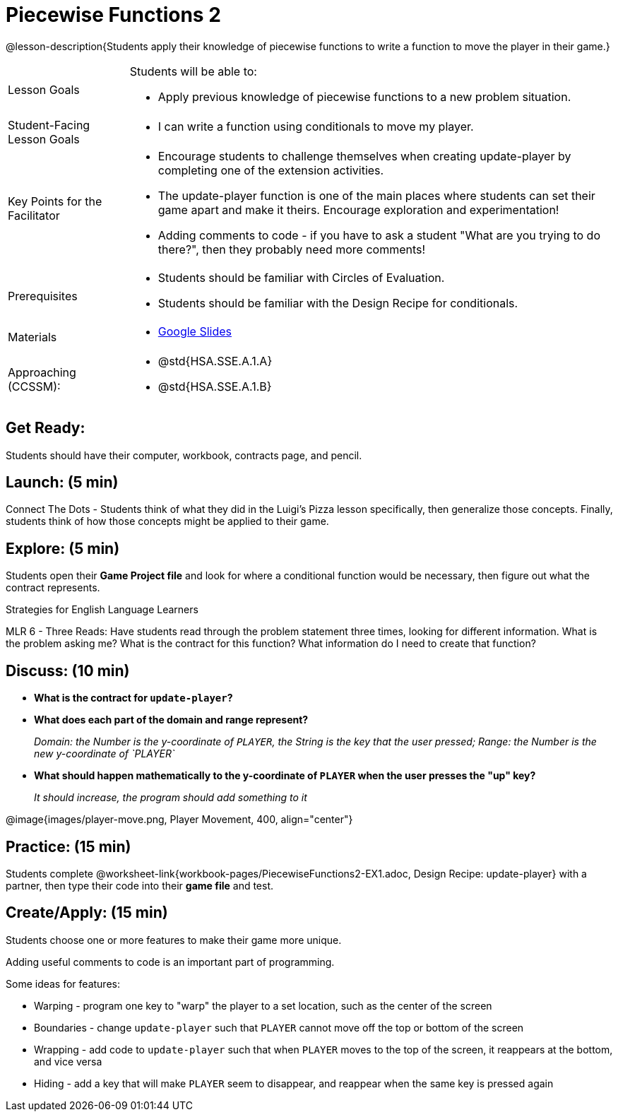 = Piecewise Functions 2 

@lesson-description{Students apply their knowledge of piecewise functions to write a function to move the player in their game.}


[.left-header,cols="20a,80a", stripes=none]
|===
|Lesson Goals
|Students will be able to:

* Apply previous knowledge of piecewise functions to a new problem situation.

|Student-Facing Lesson Goals
|
* I can write a function using conditionals to move my player.

|Key Points for the Facilitator
|
* Encourage students to challenge themselves when creating update-player by completing one of the extension activities.
* The update-player function is one of the main places where students can set their game apart and make it theirs.  Encourage exploration and experimentation!
* Adding comments to code - if you have to ask a student "What are you trying to do there?", then they probably need more comments!  

|Prerequisites
|
* Students should be familiar with Circles of Evaluation.
* Students should be familiar with the Design Recipe for conditionals.

|Materials
|
* https://docs.google.com/presentation/d/1u0Zg-ErvH4ICRewgDeT42hnWngMrxPM1QwGSm8_FW-E/edit?usp=sharing[Google Slides]
|===

[.left-header,cols="20a,80a", stripes=none]
|===
|Approaching (CCSSM):
|
* @std{HSA.SSE.A.1.A}
* @std{HSA.SSE.A.1.B}

|===

== Get Ready:

Students should have their computer, workbook, contracts page, and pencil.

== Launch: (5 min)

Connect The Dots - Students think of what they did in the Luigi's Pizza lesson specifically, then generalize those concepts.  Finally, students think of how those concepts might be applied to their game.  
  

== Explore: (5 min)

Students open their *Game Project file* and look for where a conditional function would be necessary, then figure out what the contract represents.  

[.strategy-box]
.Strategies for English Language Learners
****
MLR 6 - Three Reads: Have students read through the problem statement three times, looking for different information.  What is the problem asking me?  What is the contract for this function?  What information do I need to create that function?
****

== Discuss: (10 min)

* *What is the contract for `update-player`?*
+
ifeval::["{proglang}" == "wescheme"]
_``update-player: Number String -> Number``_
endif::[]
ifeval::["{proglang}" == "pyret"]
_``update-player: Number, String -> Number``_
endif::[]
* *What does each part of the domain and range represent?*
+
_Domain: the Number is the y-coordinate of `PLAYER`, the String is the key that the user pressed; Range: the Number is the new y-coordinate of `PLAYER`_
* *What should happen mathematically to the y-coordinate of `PLAYER` when the user presses the "up" key?*
+
_It should increase, the program should add something to it_

@image{images/player-move.png, Player Movement, 400, align="center"}

== Practice: (15 min) 

Students complete @worksheet-link{workbook-pages/PiecewiseFunctions2-EX1.adoc, Design Recipe: update-player} with a partner, then type their code into their *game file* and test.  

== Create/Apply: (15 min)

Students choose one or more features to make their game more unique. 

ifeval::["{proglang}" == "wescheme"]
Reminder: Use `;` to add comments to code!
endif::[]
ifeval::["{proglang}" == "pyret"]
Reminder: Use `#` to add comments to code!
endif::[]
Adding useful comments to code is an important part of programming. 

Some ideas for features:

* Warping - program one key to "warp" the player to a set location, such as the center of the screen
* Boundaries - change `update-player` such that `PLAYER` cannot move off the top or bottom of the screen 
* Wrapping - add code to `update-player` such that when `PLAYER` moves to the top of the screen, it reappears at the bottom, and vice versa
* Hiding - add a key that will make `PLAYER` seem to disappear, and reappear when the same key is pressed again
